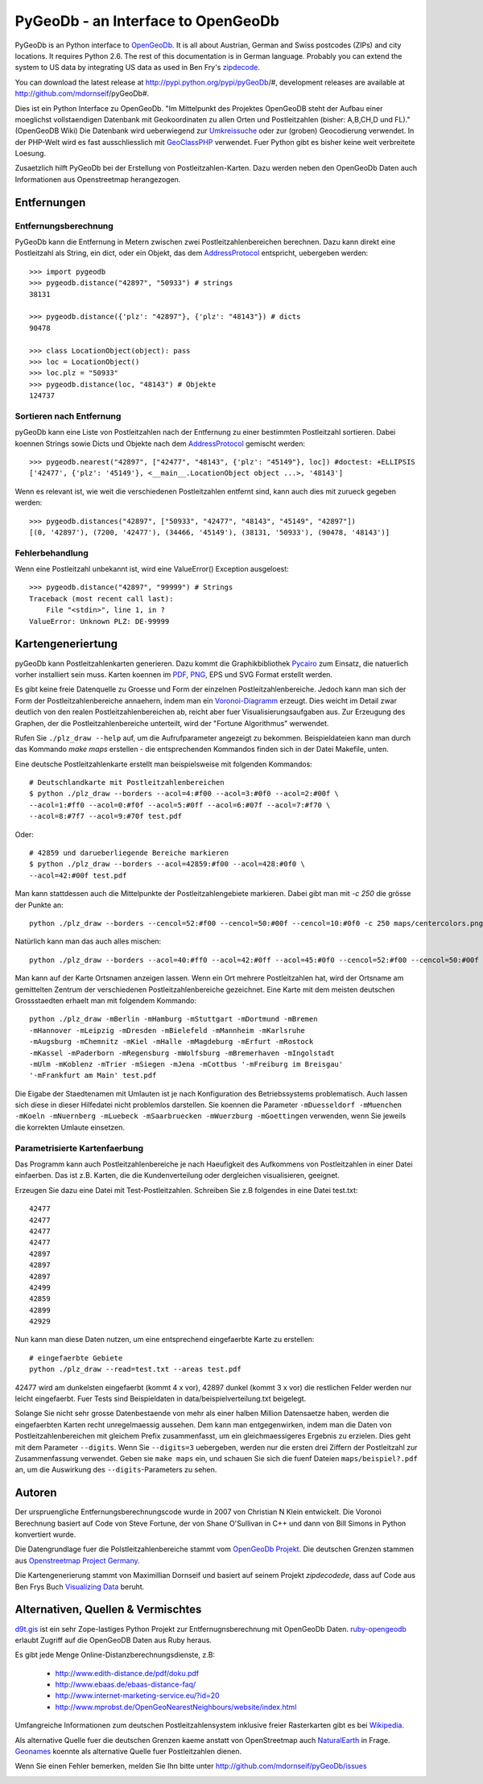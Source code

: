 PyGeoDb - an Interface to OpenGeoDb
===================================

PyGeoDb is an Python interface to OpenGeoDb_. It is all about Austrian, German
and Swiss postcodes (ZIPs) and city locations. It requires Python 2.6.
The rest of this documentation is in German language. Probably you can extend
the system to US data by integrating US data as used in Ben Fry's zipdecode_.

You can download the latest release at http://pypi.python.org/pypi/pyGeoDb/#, development releases are available at http://github.com/mdornseif/pyGeoDb#.

Dies ist ein Python Interface zu OpenGeoDb. "Im Mittelpunkt des Projektes
OpenGeoDB steht der Aufbau einer moeglichst vollstaendigen Datenbank mit
Geokoordinaten zu allen Orten und Postleitzahlen (bisher: A,B,CH,D und FL)."
(OpenGeoDB Wiki) Die Datenbank wird ueberwiegend zur Umkreissuche_ oder zur
(groben) Geocodierung verwendet. In der PHP-Welt wird es fast ausschliesslich
mit GeoClassPHP_ verwendet. Fuer Python gibt es bisher keine weit verbreitete
Loesung.

Zusaetzlich hilft PyGeoDb bei der Erstellung von Postleitzahlen-Karten. Dazu
werden neben den OpenGeoDb Daten auch Informationen aus Openstreetmap
herangezogen.

.. _OpenGeoDb: http://opengeodb.giswiki.org/
.. _zipdecode: http://benfry.com/zipdecode/
.. _Umkreissuche: http://de.wikipedia.org/wiki/Umkreissuche
.. _GeoClassPHP: http://sourceforge.net/projects/geoclassphp/


Entfernungen
------------


Entfernungsberechnung
~~~~~~~~~~~~~~~~~~~~~

PyGeoDb kann die Entfernung in Metern zwischen zwei Postleitzahlenbereichen
berechnen. Dazu kann direkt eine Postleitzahl als String, ein dict, oder ein
Objekt, das dem AddressProtocol_ entspricht, uebergeben werden::

    >>> import pygeodb
    >>> pygeodb.distance("42897", "50933") # strings
    38131

    >>> pygeodb.distance({'plz': "42897"}, {'plz': "48143"}) # dicts
    90478

    >>> class LocationObject(object): pass
    >>> loc = LocationObject()
    >>> loc.plz = "50933"
    >>> pygeodb.distance(loc, "48143") # Objekte
    124737


Sortieren nach Entfernung
~~~~~~~~~~~~~~~~~~~~~~~~~

pyGeoDb kann eine Liste von Postleitzahlen nach der Entfernung zu einer
bestimmten Postleitzahl sortieren. Dabei koennen Strings sowie Dicts und
Objekte nach dem AddressProtocol_ gemischt werden::

    >>> pygeodb.nearest("42897", ["42477", "48143", {'plz': "45149"}, loc]) #doctest: +ELLIPSIS
    ['42477', {'plz': '45149'}, <__main__.LocationObject object ...>, '48143']

Wenn es relevant ist, wie weit die verschiedenen Postleitzahlen entfernt sind,
kann auch dies mit zurueck gegeben werden::

    >>> pygeodb.distances("42897", ["50933", "42477", "48143", "45149", "42897"])
    [(0, '42897'), (7200, '42477'), (34466, '45149'), (38131, '50933'), (90478, '48143')]

.. _AddressProtocol: http://github.com/hudora/huTools/blob/master/doc/standards/address_protocol.markdown


Fehlerbehandlung
~~~~~~~~~~~~~~~~

Wenn eine Postleitzahl unbekannt ist, wird eine ValueError() Exception
ausgeloest::

    >>> pygeodb.distance("42897", "99999") # Strings
    Traceback (most recent call last):
        File "<stdin>", line 1, in ?
    ValueError: Unknown PLZ: DE-99999


Kartengeneriertung
------------------

.. _hyperlink-name: karten

pyGeoDb kann Postleitzahlenkarten generieren. Dazu kommt die Graphikbibliothek
Pycairo_ zum Einsatz, die natuerlich vorher installiert sein muss. Karten
koennen im PDF_, PNG_, EPS und SVG Format erstellt werden.

.. image:: https://raw.github.com/mdornseif/pyGeoDb/master/maps/deutschland.png

Es gibt keine freie Datenquelle zu Groesse und Form der einzelnen
Postleitzahlenbereiche. Jedoch kann man sich der Form der
Postleitzahlenbereiche annaehern, indem man ein `Voronoi-Diagramm`_ erzeugt.
Dies weicht im Detail zwar deutlich von den realen Postleitzahlenbereichen ab,
reicht aber fuer Visualisierungsaufgaben aus. Zur Erzeugung des Graphen, der
die Postleitzahlenbereiche unterteilt, wird der "Fortune Algorithmus"
werwendet.

.. image:: https://raw.github.com/mdornseif/pyGeoDb/master/maps/deutschland_gebiete.png

Rufen Sie ``./plz_draw --help`` auf, um die Aufrufparameter angezeigt zu
bekommen. Beispieldateien kann man durch das Kommando `make maps` erstellen -
die entsprechenden Kommandos finden sich in der Datei Makefile, unten.

.. _Pycairo: http://cairographics.org/pycairo/
.. _PDF: https://github.com/mdornseif/pyGeoDb/raw/master/maps/deutschland_gebiete.pdf
.. _PNG: https://github.com/mdornseif/pyGeoDb/raw/master/maps/deutschland_gebiete.png
.. _`Voronoi-Diagramm`: http://de.wikipedia.org/wiki/Voronoi-Diagramm
.. _voronoiexample1: http://www.raymondhill.net/voronoi/voronoi.php
.. _voronoiexample2: http://www.diku.dk/hjemmesider/studerende/duff/Fortune/

Eine deutsche Postleitzahlenkarte erstellt man beispielsweise mit folgenden
Kommandos::

    # Deutschlandkarte mit Postleitzahlenbereichen
    $ python ./plz_draw --borders --acol=4:#f00 --acol=3:#0f0 --acol=2:#00f \
    --acol=1:#ff0 --acol=0:#f0f --acol=5:#0ff --acol=6:#07f --acol=7:#f70 \
    --acol=8:#7f7 --acol=9:#70f test.pdf

.. image:: https://raw.github.com/mdornseif/pyGeoDb/master/maps/plzgebiete.png

Oder::

    # 42859 und darueberliegende Bereiche markieren
    $ python ./plz_draw --borders --acol=42859:#f00 --acol=428:#0f0 \
    --acol=42:#00f test.pdf

.. image:: https://raw.github.com/mdornseif/pyGeoDb/master/maps/42xxx.png

Man kann stattdessen auch die Mittelpunkte der Postleitzahlengebiete markieren.
Dabei gibt man mit `-c 250` die grösse der Punkte an::

    python ./plz_draw --borders --cencol=52:#f00 --cencol=50:#00f --cencol=10:#0f0 -c 250 maps/centercolors.png

.. image:: https://raw.github.com/mdornseif/pyGeoDb/master/maps/centercolors.png

Natürlich kann man das auch alles mischen::

    python ./plz_draw --borders --acol=40:#ff0 --acol=42:#0ff --acol=45:#0f0 --cencol=52:#f00 --cencol=50:#00f --cencol=10:#0f0 -c 300 -mBielefeld maps/manycolors.png

.. image:: https://raw.github.com/mdornseif/pyGeoDb/master/maps/manycolors.png


Man kann auf der Karte Ortsnamen anzeigen lassen. Wenn ein Ort mehrere
Postleitzahlen hat, wird der Ortsname am gemittelten Zentrum der verschiedenen
Postleitzahlenbereiche gezeichnet. Eine Karte mit dem meisten deutschen
Grossstaedten erhaelt man mit folgendem Kommando::

    python ./plz_draw -mBerlin -mHamburg -mStuttgart -mDortmund -mBremen
    -mHannover -mLeipzig -mDresden -mBielefeld -mMannheim -mKarlsruhe
    -mAugsburg -mChemnitz -mKiel -mHalle -mMagdeburg -mErfurt -mRostock
    -mKassel -mPaderborn -mRegensburg -mWolfsburg -mBremerhaven -mIngolstadt
    -mUlm -mKoblenz -mTrier -mSiegen -mJena -mCottbus '-mFreiburg im Breisgau'
    '-mFrankfurt am Main' test.pdf

Die Eigabe der Staedtenamen mit Umlauten ist je nach Konfiguration des
Betriebssystems problematisch. Auch lassen sich diese in dieser Hilfedatei
nicht problemlos darstellen. Sie koennen die Parameter ``-mDuesseldorf
-mMuenchen -mKoeln -mNuernberg -mLuebeck -mSaarbruecken -mWuerzburg
-mGoettingen`` verwenden, wenn Sie jeweils die korrekten Umlaute einsetzen.

.. image:: https://raw.github.com/mdornseif/pyGeoDb/master/maps/deutschland_stadte.png

Parametrisierte Kartenfaerbung
~~~~~~~~~~~~~~~~~~~~~~~~~~~~~~

Das Programm kann auch Postleitzahlenbereiche je nach Haeufigkeit des
Aufkommens von Postleitzahlen in einer Datei einfaerben. Das ist z.B. Karten,
die die Kundenverteilung oder dergleichen visualisieren, geeignet.

Erzeugen Sie dazu eine Datei mit Test-Postleitzahlen. Schreiben Sie z.B
folgendes in eine Datei test.txt::

    42477
    42477
    42477
    42477
    42897
    42897
    42897
    42499
    42859
    42899
    42929

Nun kann man diese Daten nutzen, um eine entsprechend eingefaerbte Karte zu
erstellen::

    # eingefaerbte Gebiete
    python ./plz_draw --read=test.txt --areas test.pdf

42477 wird am dunkelsten eingefaerbt (kommt 4 x vor), 42897 dunkel (kommt 3 x
vor) die restlichen Felder werden nur leicht eingefaerbt. Fuer Tests sind
Beispieldaten in data/beispielverteilung.txt beigelegt.

Solange Sie nicht sehr grosse Datenbestaende von mehr als einer halben
Million Datensaetze haben, werden die eingefaerbten Karten recht
unregelmaessig aussehen. Dem kann man entgegenwirken, indem man die Daten von
Postleitzahlenbereichen mit gleichem Prefix zusammenfasst, um ein
gleichmaessigeres Ergebnis zu erzielen. Dies geht mit dem Parameter
``--digits``. Wenn Sie ``--digits=3`` uebergeben, werden nur die ersten drei
Ziffern der Postleitzahl zur Zusammenfassung verwendet. Geben sie ``make
maps`` ein, und schauen Sie sich die fuenf Dateien ``maps/beispiel?.pdf`` an, um
die Auswirkung des ``--digits``-Parameters zu sehen.

.. image:: https://raw.github.com/mdornseif/pyGeoDb/master/maps/beispiel5_klein.png
.. image:: https://raw.github.com/mdornseif/pyGeoDb/master/maps/beispiel4_klein.png
.. image:: https://raw.github.com/mdornseif/pyGeoDb/master/maps/beispiel3_klein.png
.. image:: https://raw.github.com/mdornseif/pyGeoDb/master/maps/beispiel2_klein.png
.. image:: https://raw.github.com/mdornseif/pyGeoDb/master/maps/beispiel1_klein.png


Autoren
-------

Der urspruengliche Entfernungsberechnungscode wurde in 2007 von Christian N
Klein entwickelt. Die Voronoi Berechnung basiert auf Code von Steve Fortune,
der von Shane O'Sullivan in C++ und dann von Bill Simons in Python konvertiert
wurde.

Die Datengrundlage fuer die Polstleitzahlenbereiche stammt vom `OpenGeoDb
Projekt`_. Die deutschen Grenzen stammen aus `Openstreetmap Project Germany`_.

Die Kartengenerierung stammt von Maximillian Dornseif und basiert auf seinem
Projekt `zipdecodede`, dass auf Code aus Ben Frys Buch `Visualizing Data`_
beruht.

.. _`OpenGeoDb Projekt`: http://www.opengeodb.de
.. _`Openstreetmap Project Germany`: http://wiki.openstreetmap.org/wiki/WikiProject_Germany/Grenzen#Deutschland
.. _`zipdecodede`: http://md.hudora.de/c0de/zipdecodeDE/
.. _`Visualizing Data`: http://www.librarything.com/work/4108432/book/37543244


Alternativen, Quellen & Vermischtes
-----------------------------------

`d9t.gis`_ ist ein sehr Zope-lastiges Python Projekt zur Entfernugnsberechnung
mit OpenGeoDb Daten. `ruby-opengeodb`_ erlaubt Zugriff auf die OpenGeoDB Daten
aus Ruby heraus.

Es gibt jede Menge Online-Distanzberechnungsdienste, z.B:

 * http://www.edith-distance.de/pdf/doku.pdf
 * http://www.ebaas.de/ebaas-distance-faq/
 * http://www.internet-marketing-service.eu/?id=20
 * http://www.mprobst.de/OpenGeoNearestNeighbours/website/index.html

Umfangreiche Informationen zum deutschen Postleitzahlensystem inklusive freier
Rasterkarten gibt es bei Wikipedia_.

.. _`d9t.gis`: http://pypi.python.org/pypi/d9t.gis
.. _`ruby-opengeodb`: http://ruby-opengeodb.rubyforge.org/
.. _Wikipedia: http://de.wikipedia.org/wiki/Postleitzahl_(Deutschland)

Als alternative Quelle fuer die deutschen Grenzen kaeme anstatt von
OpenStreetmap auch NaturalEarth_ in Frage. Geonames_ koennte als alternative
Quelle fuer Postleitzahlen dienen.

.. _NaturalEarth: http://www.naturalearthdata.com/
.. _Geonames: http://www.geonames.org/postal-codes/

Wenn Sie einen Fehler bemerken, melden Sie Ihn bitte unter http://github.com/mdornseif/pyGeoDb/issues


.. image:: https://d2weczhvl823v0.cloudfront.net/mdornseif/pygeodb/trend.png
   :alt: Bitdeli badge
   :target: https://bitdeli.com/free
.. image:: https://travis-ci.org/mdornseif/pyGeoDb.png?branch=master
   :target: https://travis-ci.org/mdornseif/pyGeoDb
.. image:: https://coveralls.io/repos/mdornseif/pyGeoDb/badge.png
   :target: https://coveralls.io/r/mdornseif/pyGeoDb
